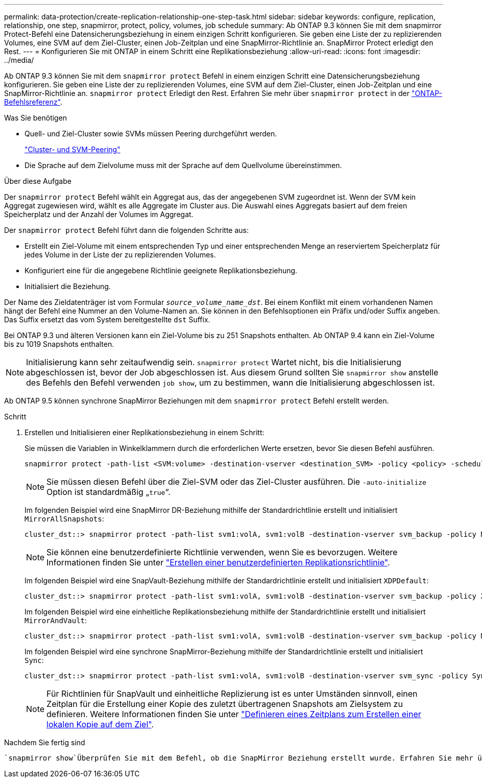 ---
permalink: data-protection/create-replication-relationship-one-step-task.html 
sidebar: sidebar 
keywords: configure, replication, relationship, one step, snapmirror, protect, policy, volumes, job schedule 
summary: Ab ONTAP 9.3 können Sie mit dem snapmirror Protect-Befehl eine Datensicherungsbeziehung in einem einzigen Schritt konfigurieren. Sie geben eine Liste der zu replizierenden Volumes, eine SVM auf dem Ziel-Cluster, einen Job-Zeitplan und eine SnapMirror-Richtlinie an. SnapMirror Protect erledigt den Rest. 
---
= Konfigurieren Sie mit ONTAP in einem Schritt eine Replikationsbeziehung
:allow-uri-read: 
:icons: font
:imagesdir: ../media/


[role="lead"]
Ab ONTAP 9.3 können Sie mit dem `snapmirror protect` Befehl in einem einzigen Schritt eine Datensicherungsbeziehung konfigurieren. Sie geben eine Liste der zu replizierenden Volumes, eine SVM auf dem Ziel-Cluster, einen Job-Zeitplan und eine SnapMirror-Richtlinie an. `snapmirror protect` Erledigt den Rest. Erfahren Sie mehr über `snapmirror protect` in der link:https://docs.netapp.com/us-en/ontap-cli/snapmirror-protect.html["ONTAP-Befehlsreferenz"^].

.Was Sie benötigen
* Quell- und Ziel-Cluster sowie SVMs müssen Peering durchgeführt werden.
+
https://docs.netapp.com/us-en/ontap-system-manager-classic/peering/index.html["Cluster- und SVM-Peering"^]

* Die Sprache auf dem Zielvolume muss mit der Sprache auf dem Quellvolume übereinstimmen.


.Über diese Aufgabe
Der `snapmirror protect` Befehl wählt ein Aggregat aus, das der angegebenen SVM zugeordnet ist. Wenn der SVM kein Aggregat zugewiesen wird, wählt es alle Aggregate im Cluster aus. Die Auswahl eines Aggregats basiert auf dem freien Speicherplatz und der Anzahl der Volumes im Aggregat.

Der `snapmirror protect` Befehl führt dann die folgenden Schritte aus:

* Erstellt ein Ziel-Volume mit einem entsprechenden Typ und einer entsprechenden Menge an reserviertem Speicherplatz für jedes Volume in der Liste der zu replizierenden Volumes.
* Konfiguriert eine für die angegebene Richtlinie geeignete Replikationsbeziehung.
* Initialisiert die Beziehung.


Der Name des Zieldatenträger ist vom Formular `_source_volume_name_dst_`. Bei einem Konflikt mit einem vorhandenen Namen hängt der Befehl eine Nummer an den Volume-Namen an. Sie können in den Befehlsoptionen ein Präfix und/oder Suffix angeben. Das Suffix ersetzt das vom System bereitgestellte `dst` Suffix.

Bei ONTAP 9.3 und älteren Versionen kann ein Ziel-Volume bis zu 251 Snapshots enthalten. Ab ONTAP 9.4 kann ein Ziel-Volume bis zu 1019 Snapshots enthalten.

[NOTE]
====
Initialisierung kann sehr zeitaufwendig sein. `snapmirror protect` Wartet nicht, bis die Initialisierung abgeschlossen ist, bevor der Job abgeschlossen ist. Aus diesem Grund sollten Sie `snapmirror show` anstelle des Befehls den Befehl verwenden `job show`, um zu bestimmen, wann die Initialisierung abgeschlossen ist.

====
Ab ONTAP 9.5 können synchrone SnapMirror Beziehungen mit dem `snapmirror protect` Befehl erstellt werden.

.Schritt
. Erstellen und Initialisieren einer Replikationsbeziehung in einem Schritt:
+
Sie müssen die Variablen in Winkelklammern durch die erforderlichen Werte ersetzen, bevor Sie diesen Befehl ausführen.

+
[source, cli]
----
snapmirror protect -path-list <SVM:volume> -destination-vserver <destination_SVM> -policy <policy> -schedule <schedule> -auto-initialize <true|false> -destination-volume-prefix <prefix> -destination-volume-suffix <suffix>
----
+
[NOTE]
====
Sie müssen diesen Befehl über die Ziel-SVM oder das Ziel-Cluster ausführen. Die `-auto-initialize` Option ist standardmäßig „`true`“.

====
+
Im folgenden Beispiel wird eine SnapMirror DR-Beziehung mithilfe der Standardrichtlinie erstellt und initialisiert `MirrorAllSnapshots`:

+
[listing]
----
cluster_dst::> snapmirror protect -path-list svm1:volA, svm1:volB -destination-vserver svm_backup -policy MirrorAllSnapshots -schedule replication_daily
----
+
[NOTE]
====
Sie können eine benutzerdefinierte Richtlinie verwenden, wenn Sie es bevorzugen. Weitere Informationen finden Sie unter link:create-custom-replication-policy-concept.html["Erstellen einer benutzerdefinierten Replikationsrichtlinie"].

====
+
Im folgenden Beispiel wird eine SnapVault-Beziehung mithilfe der Standardrichtlinie erstellt und initialisiert `XDPDefault`:

+
[listing]
----
cluster_dst::> snapmirror protect -path-list svm1:volA, svm1:volB -destination-vserver svm_backup -policy XDPDefault -schedule replication_daily
----
+
Im folgenden Beispiel wird eine einheitliche Replikationsbeziehung mithilfe der Standardrichtlinie erstellt und initialisiert `MirrorAndVault`:

+
[listing]
----
cluster_dst::> snapmirror protect -path-list svm1:volA, svm1:volB -destination-vserver svm_backup -policy MirrorAndVault
----
+
Im folgenden Beispiel wird eine synchrone SnapMirror-Beziehung mithilfe der Standardrichtlinie erstellt und initialisiert `Sync`:

+
[listing]
----
cluster_dst::> snapmirror protect -path-list svm1:volA, svm1:volB -destination-vserver svm_sync -policy Sync
----
+
[NOTE]
====
Für Richtlinien für SnapVault und einheitliche Replizierung ist es unter Umständen sinnvoll, einen Zeitplan für die Erstellung einer Kopie des zuletzt übertragenen Snapshots am Zielsystem zu definieren. Weitere Informationen finden Sie unter link:define-schedule-create-local-copy-destination-task.html["Definieren eines Zeitplans zum Erstellen einer lokalen Kopie auf dem Ziel"].

====


.Nachdem Sie fertig sind
 `snapmirror show`Überprüfen Sie mit dem Befehl, ob die SnapMirror Beziehung erstellt wurde. Erfahren Sie mehr über `snapmirror show` in der link:https://docs.netapp.com/us-en/ontap-cli/snapmirror-show.html["ONTAP-Befehlsreferenz"^].
